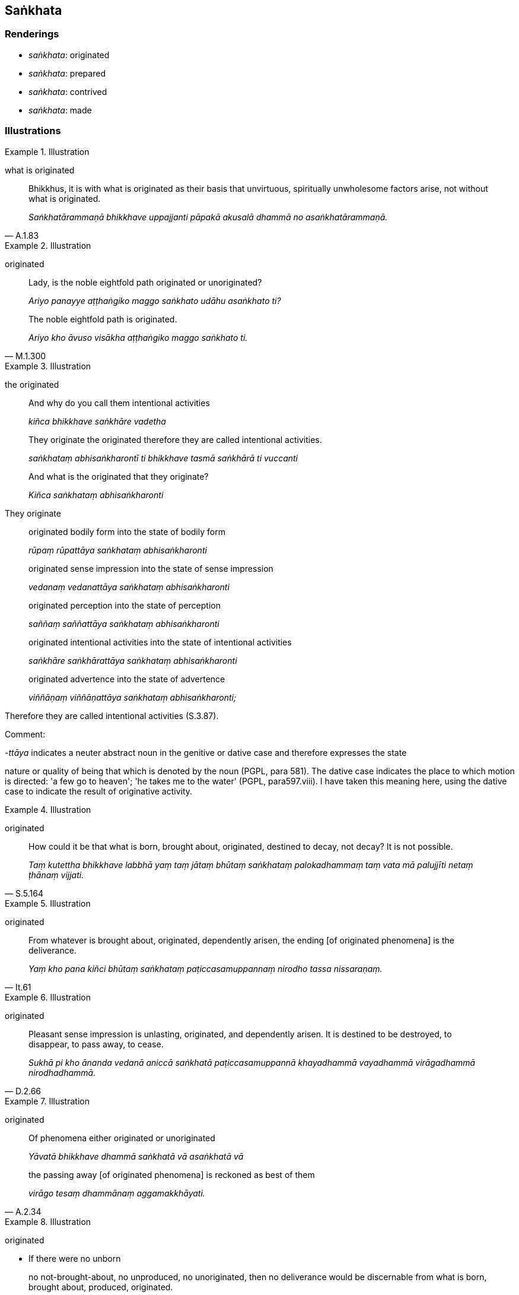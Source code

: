 == Saṅkhata

=== Renderings

- _saṅkhata_: originated

- _saṅkhata_: prepared

- _saṅkhata_: contrived

- _saṅkhata_: made

=== Illustrations

.Illustration
====
what is originated
====

[quote, A.1.83]
____
Bhikkhus, it is with what is originated as their basis that unvirtuous, 
spiritually unwholesome factors arise, not without what is originated.

_Saṅkhatārammaṇā bhikkhave uppajjanti pāpakā akusalā dhammā no 
asaṅkhatārammaṇā._
____

.Illustration
====
originated
====

____
Lady, is the noble eightfold path originated or unoriginated?

_Ariyo panayye aṭṭhaṅgiko maggo saṅkhato udāhu asaṅkhato ti?_
____

[quote, M.1.300]
____
The noble eightfold path is originated.

_Ariyo kho āvuso visākha aṭṭhaṅgiko maggo saṅkhato ti._
____

.Illustration
====
the originated
====

____
And why do you call them intentional activities

_kiñca bhikkhave saṅkhāre vadetha_
____

____
They originate the originated therefore they are called intentional 
activities.

_saṅkhataṃ abhisaṅkharontī ti bhikkhave tasmā saṅkhārā ti 
vuccanti_
____

____
And what is the originated that they originate?

_Kiñca saṅkhataṃ abhisaṅkharonti_
____

They originate

____
originated bodily form into the state of bodily form

_rūpaṃ rūpattāya saṅkhataṃ abhisaṅkharonti_
____

____
originated sense impression into the state of sense impression

_vedanaṃ vedanattāya saṅkhataṃ abhisaṅkharonti_
____

____
originated perception into the state of perception

_saññaṃ saññattāya saṅkhataṃ abhisaṅkharonti_
____

____
originated intentional activities into the state of intentional activities

_saṅkhāre saṅkhārattāya saṅkhataṃ abhisaṅkharonti_
____

____
originated advertence into the state of advertence

_viññāṇaṃ viññāṇattāya saṅkhataṃ abhisaṅkharonti;_
____

Therefore they are called intentional activities (S.3.87).

Comment:

-_ttāya_ indicates a neuter abstract noun in the genitive or dative case and 
therefore expresses the state

nature or quality of being that which is denoted by the noun (PGPL, para 581). 
The dative case indicates the place to which motion is directed: 'a few go to 
heaven'; 'he takes me to the water' (PGPL, para597.viii). I have taken this 
meaning here, using the dative case to indicate the result of originative 
activity.

.Illustration
====
originated
====

[quote, S.5.164]
____
How could it be that what is born, brought about, originated, destined to 
decay, not decay? It is not possible.

_Taṃ kutettha bhikkhave labbhā yaṃ taṃ jātaṃ bhūtaṃ saṅkhataṃ 
palokadhammaṃ taṃ vata mā palujjīti netaṃ ṭhānaṃ vijjati._
____

.Illustration
====
originated
====

[quote, It.61]
____
From whatever is brought about, originated, dependently arisen, the ending [of 
originated phenomena] is the deliverance.

_Yaṃ kho pana kiñci bhūtaṃ saṅkhataṃ paṭiccasamuppannaṃ nirodho 
tassa nissaraṇaṃ._
____

.Illustration
====
originated
====

[quote, D.2.66]
____
Pleasant sense impression is unlasting, originated, and dependently arisen. It 
is destined to be destroyed, to disappear, to pass away, to cease.

_Sukhā pi kho ānanda vedanā aniccā saṅkhatā paṭiccasamuppannā 
khayadhammā vayadhammā virāgadhammā nirodhadhammā._
____

.Illustration
====
originated
====

____
Of phenomena either originated or unoriginated

_Yāvatā bhikkhave dhammā saṅkhatā vā asaṅkhatā vā_
____

[quote, A.2.34]
____
the passing away [of originated phenomena] is reckoned as best of them

_virāgo tesaṃ dhammānaṃ aggamakkhāyati._
____

.Illustration
====
originated
====

- If there were no unborn

[quote, Ud.80]
____
no not-brought-about, no unproduced, no unoriginated, then no deliverance would 
be discernable from what is born, brought about, produced, originated.

_No ce taṃ bhikkhave abhavissā ajātaṃ abhūtaṃ akataṃ asaṅkhataṃ 
nayidha jātassa bhūtassa katassa saṅkhatassa nissaraṇaṃ paññāyetha_ 
____

.Illustration
====
originated/unoriginated
====

____
There are three marks of the originated.

_Tīṇi'māni bhikkhave saṅkhatassa saṅkhatalakkhaṇāni_
____

____
an arising is discernable

_uppādo paññāyati_
____

____
a disappearance is discernable

_vayo paññāyati_
____

[quote, A.1.152]
____
a changeability while persisting is discernable.

_ṭhitassa aññathattaṃ paññāyati._
____

____
There are three marks of the unoriginated

_Tīṇi'māni bhikkhave asaṅkhatassa asaṅkhatalakkhaṇāni. Katamāni tīṇi:_
____

____
an arising is not to be discerned

_na uppādo paññāyati_
____

____
a disappearance is not to be discerned

_na vayo paññāyati_
____

[quote, A.1.152]
____
a changeability while persisting is not to be discerned

_na ṭhitassa aññathattaṃ paññāyati._
____

.Illustration
====
unoriginated
====

____
What is the unoriginated?

_Katamañca bhikkhave asaṅkhataṃ:_
____

[quote, S.4.368-373]
____
The destruction of attachment, hatred, and undiscernment of reality. This is 
called the unoriginated._

_yo bhikkhave rāgakkhayo dosakkhayo mohakkhayo idaṃ vuccati bhikkhave 
asaṅkhataṃ._
____

.Illustration
====
prepared
====

[quote, A.2.63]
____
One gives well-prepared food, good quality, excellent, and delicious.

_Susaṅkhataṃ bhojanaṃ yā dadāti suciṃ paṇītaṃ rasasā upetaṃ._
____

.Illustration
====
contrived
====

[quote, A.5.186-7]
____
That view is brought about, contrived, thought out, and dependently arisen

_Sā kho panesā diṭṭhi bhūtā saṅkhatā cetayitā paṭiccasamuppannā._
____

.Illustration
====
made
====

[quote, Sn.v.21]
____
A well-made float

_bhisi susaṅkhatā._
____

